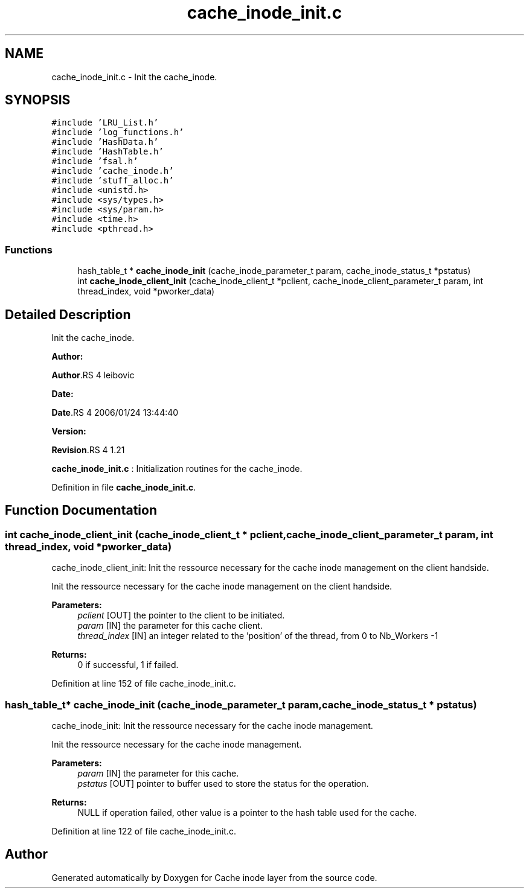 .TH "cache_inode_init.c" 3 "31 Mar 2009" "Version 0.1" "Cache inode layer" \" -*- nroff -*-
.ad l
.nh
.SH NAME
cache_inode_init.c \- Init the cache_inode.  

.PP
.SH SYNOPSIS
.br
.PP
\fC#include 'LRU_List.h'\fP
.br
\fC#include 'log_functions.h'\fP
.br
\fC#include 'HashData.h'\fP
.br
\fC#include 'HashTable.h'\fP
.br
\fC#include 'fsal.h'\fP
.br
\fC#include 'cache_inode.h'\fP
.br
\fC#include 'stuff_alloc.h'\fP
.br
\fC#include <unistd.h>\fP
.br
\fC#include <sys/types.h>\fP
.br
\fC#include <sys/param.h>\fP
.br
\fC#include <time.h>\fP
.br
\fC#include <pthread.h>\fP
.br

.SS "Functions"

.in +1c
.ti -1c
.RI "hash_table_t * \fBcache_inode_init\fP (cache_inode_parameter_t param, cache_inode_status_t *pstatus)"
.br
.ti -1c
.RI "int \fBcache_inode_client_init\fP (cache_inode_client_t *pclient, cache_inode_client_parameter_t param, int thread_index, void *pworker_data)"
.br
.in -1c
.SH "Detailed Description"
.PP 
Init the cache_inode. 

\fBAuthor:\fP
.RS 4
.RE
.PP
\fBAuthor\fP.RS 4
leibovic 
.RE
.PP
\fBDate:\fP
.RS 4
.RE
.PP
\fBDate\fP.RS 4
2006/01/24 13:44:40 
.RE
.PP
\fBVersion:\fP
.RS 4
.RE
.PP
\fBRevision\fP.RS 4
1.21 
.RE
.PP
\fBcache_inode_init.c\fP : Initialization routines for the cache_inode. 
.PP
Definition in file \fBcache_inode_init.c\fP.
.SH "Function Documentation"
.PP 
.SS "int cache_inode_client_init (cache_inode_client_t * pclient, cache_inode_client_parameter_t param, int thread_index, void * pworker_data)"
.PP
cache_inode_client_init: Init the ressource necessary for the cache inode management on the client handside.
.PP
Init the ressource necessary for the cache inode management on the client handside.
.PP
\fBParameters:\fP
.RS 4
\fIpclient\fP [OUT] the pointer to the client to be initiated. 
.br
\fIparam\fP [IN] the parameter for this cache client. 
.br
\fIthread_index\fP [IN] an integer related to the 'position' of the thread, from 0 to Nb_Workers -1
.RE
.PP
\fBReturns:\fP
.RS 4
0 if successful, 1 if failed. 
.RE
.PP

.PP
Definition at line 152 of file cache_inode_init.c.
.SS "hash_table_t* cache_inode_init (cache_inode_parameter_t param, cache_inode_status_t * pstatus)"
.PP
cache_inode_init: Init the ressource necessary for the cache inode management.
.PP
Init the ressource necessary for the cache inode management.
.PP
\fBParameters:\fP
.RS 4
\fIparam\fP [IN] the parameter for this cache. 
.br
\fIpstatus\fP [OUT] pointer to buffer used to store the status for the operation.
.RE
.PP
\fBReturns:\fP
.RS 4
NULL if operation failed, other value is a pointer to the hash table used for the cache. 
.RE
.PP

.PP
Definition at line 122 of file cache_inode_init.c.
.SH "Author"
.PP 
Generated automatically by Doxygen for Cache inode layer from the source code.

